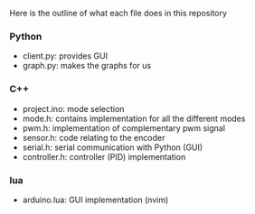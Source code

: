 Here is the outline of what each file does in this repository
*** Python
- client.py: provides GUI
- graph.py: makes the graphs for us
*** C++
- project.ino: mode selection
- mode.h: contains implementation for all the different modes
- pwm.h: implementation of complementary pwm signal
- sensor.h: code relating to the encoder
- serial.h: serial communication with Python (GUI)
- controller.h: controller (PID) implementation
*** lua
- arduino.lua: GUI implementation (nvim)

